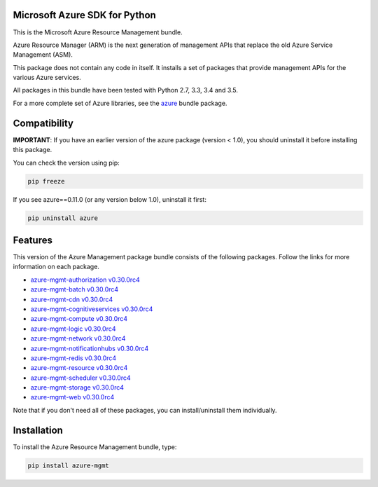 Microsoft Azure SDK for Python
==============================

This is the Microsoft Azure Resource Management bundle.

Azure Resource Manager (ARM) is the next generation of management APIs that
replace the old Azure Service Management (ASM).

This package does not contain any code in itself. It installs a set
of packages that provide management APIs for the various Azure services.

All packages in this bundle have been tested with Python 2.7, 3.3, 3.4 and 3.5.

For a more complete set of Azure libraries, see the `azure <https://pypi.python.org/pypi/azure>`__ bundle package.


Compatibility
=============

**IMPORTANT**: If you have an earlier version of the azure package
(version < 1.0), you should uninstall it before installing this package.

You can check the version using pip:

.. code:: shell

    pip freeze

If you see azure==0.11.0 (or any version below 1.0), uninstall it first:

.. code:: shell

    pip uninstall azure


Features
========

This version of the Azure Management package bundle consists of the
following packages. Follow the links for more information on each package.

-  `azure-mgmt-authorization v0.30.0rc4 <https://pypi.python.org/pypi/azure-mgmt-authorization/0.30.0rc4>`__
-  `azure-mgmt-batch v0.30.0rc4 <https://pypi.python.org/pypi/azure-mgmt-batch/0.30.0rc4>`__
-  `azure-mgmt-cdn v0.30.0rc4 <https://pypi.python.org/pypi/azure-mgmt-cdn/0.30.0rc4>`__
-  `azure-mgmt-cognitiveservices v0.30.0rc4 <https://pypi.python.org/pypi/azure-mgmt-cognitiveservices/0.30.0rc4>`__
-  `azure-mgmt-compute v0.30.0rc4 <https://pypi.python.org/pypi/azure-mgmt-compute/0.30.0rc4>`__
-  `azure-mgmt-logic v0.30.0rc4 <https://pypi.python.org/pypi/azure-mgmt-logic/0.30.0rc4>`__
-  `azure-mgmt-network v0.30.0rc4 <https://pypi.python.org/pypi/azure-mgmt-network/0.30.0rc4>`__
-  `azure-mgmt-notificationhubs v0.30.0rc4 <https://pypi.python.org/pypi/azure-mgmt-notificationhubs/0.30.0rc4>`__
-  `azure-mgmt-redis v0.30.0rc4 <https://pypi.python.org/pypi/azure-mgmt-redis/0.30.0rc4>`__
-  `azure-mgmt-resource v0.30.0rc4 <https://pypi.python.org/pypi/azure-mgmt-resource/0.30.0rc4>`__
-  `azure-mgmt-scheduler v0.30.0rc4 <https://pypi.python.org/pypi/azure-mgmt-scheduler/0.30.0rc4>`__
-  `azure-mgmt-storage v0.30.0rc4 <https://pypi.python.org/pypi/azure-mgmt-storage/0.30.0rc4>`__
-  `azure-mgmt-web v0.30.0rc4 <https://pypi.python.org/pypi/azure-mgmt-web/0.30.0rc4>`__

Note that if you don't need all of these packages, you can install/uninstall them individually.


Installation
============

To install the Azure Resource Management bundle, type:

.. code:: shell

    pip install azure-mgmt

